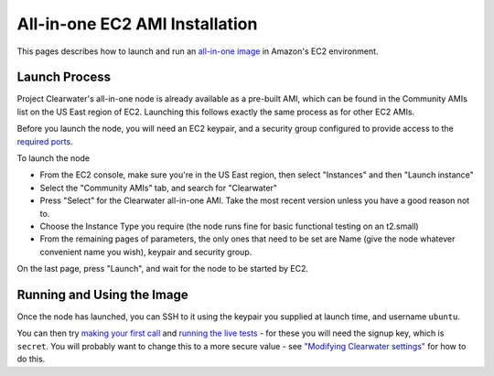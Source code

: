 All-in-one EC2 AMI Installation
===============================

This pages describes how to launch and run an `all-in-one
image <All_in_one_Images.html>`__ in Amazon's EC2 environment.

Launch Process
--------------

Project Clearwater's all-in-one node is already available as a pre-built
AMI, which can be found in the Community AMIs list on the US East region
of EC2. Launching this follows exactly the same process as for other EC2
AMIs.

Before you launch the node, you will need an EC2 keypair, and a security
group configured to provide access to the `required
ports <Clearwater_IP_Port_Usage.html>`__.

To launch the node

-  From the EC2 console, make sure you're in the US East region, then
   select "Instances" and then "Launch instance"
-  Select the "Community AMIs" tab, and search for "Clearwater"
-  Press "Select" for the Clearwater all-in-one AMI. Take the most
   recent version unless you have a good reason not to.
-  Choose the Instance Type you require (the node runs fine for basic
   functional testing on an t2.small)
-  From the remaining pages of parameters, the only ones that need to be
   set are Name (give the node whatever convenient name you wish),
   keypair and security group.

On the last page, press "Launch", and wait for the node to be started by
EC2.

Running and Using the Image
---------------------------

Once the node has launched, you can SSH to it using the keypair you
supplied at launch time, and username ``ubuntu``.

You can then try `making your first call <Making_your_first_call.html>`__
and `running the live tests <Running_the_live_tests.html>`__ - for these
you will need the signup key, which is ``secret``. You will probably
want to change this to a more secure value - see `"Modifying Clearwater
settings" <Modifying_Clearwater_settings.html>`__ for how to do this.
